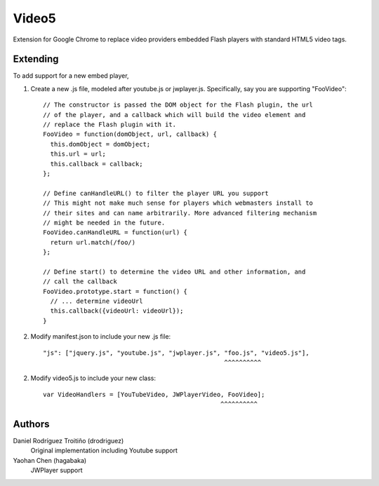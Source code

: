 Video5
======

Extension for Google Chrome to replace video providers embedded Flash players with 
standard HTML5 video tags.

Extending
---------

To add support for a new embed player,

1. Create a new .js file, modeled after youtube.js or jwplayer.js.  Specifically,
   say you are supporting "FooVideo"::

     // The constructor is passed the DOM object for the Flash plugin, the url
     // of the player, and a callback which will build the video element and
     // replace the Flash plugin with it.
     FooVideo = function(domObject, url, callback) {
       this.domObject = domObject;
       this.url = url;
       this.callback = callback;
     };

     // Define canHandleURL() to filter the player URL you support
     // This might not make much sense for players which webmasters install to
     // their sites and can name arbitrarily. More advanced filtering mechanism
     // might be needed in the future.
     FooVideo.canHandleURL = function(url) {
       return url.match(/foo/)
     };

     // Define start() to determine the video URL and other information, and
     // call the callback
     FooVideo.prototype.start = function() {
       // ... determine videoUrl
       this.callback({videoUrl: videoUrl});
     }

2. Modify manifest.json to include your new .js file::
   
     "js": ["jquery.js", "youtube.js", "jwplayer.js", "foo.js", "video5.js"],
                                                      ^^^^^^^^^^

2. Modify video5.js to include your new class::
   
     var VideoHandlers = [YouTubeVideo, JWPlayerVideo, FooVideo];
                                                     ^^^^^^^^^^

Authors
-------

Daniel Rodríguez Troitiño (drodriguez)
  Original implementation including Youtube support

Yaohan Chen (hagabaka)
  JWPlayer support

